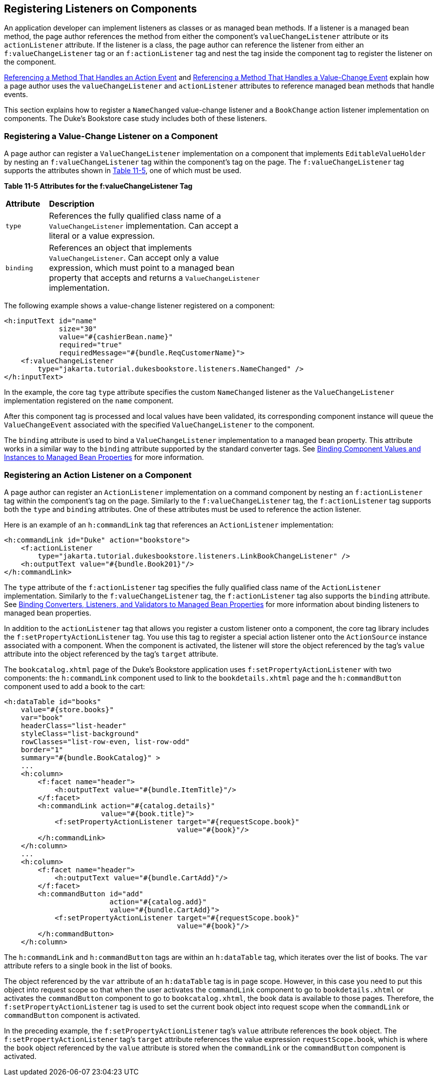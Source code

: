 [[BNASZ]][[registering-listeners-on-components]]

== Registering Listeners on Components

An application developer can implement listeners as classes or as
managed bean methods. If a listener is a managed bean method, the page
author references the method from either the component's
`valueChangeListener` attribute or its `actionListener` attribute. If
the listener is a class, the page author can reference the listener from
either an `f:valueChangeListener` tag or an `f:actionListener` tag and
nest the tag inside the component tag to register the listener on the
component.

link:#BNATQ[Referencing a Method That Handles an
Action Event] and link:#BNATS[Referencing a Method
That Handles a Value-Change Event] explain how a page author uses the
`valueChangeListener` and `actionListener` attributes to reference
managed bean methods that handle events.

This section explains how to register a `NameChanged` value-change
listener and a `BookChange` action listener implementation on
components. The Duke's Bookstore case study includes both of these
listeners.

[[BNATA]][[registering-a-value-change-listener-on-a-component]]

=== Registering a Value-Change Listener on a Component

A page author can register a `ValueChangeListener` implementation on a
component that implements `EditableValueHolder` by nesting an
`f:valueChangeListener` tag within the component's tag on the page. The
`f:valueChangeListener` tag supports the attributes shown in
link:#GKCLY[Table 11-5], one of which must be used.

[[sthref64]][[GKCLY]]

*Table 11-5 Attributes for the f:valueChangeListener Tag*

[width="60%",cols="10%,50%"]
|=======================================================================
|*Attribute* |*Description*
|`type` |References the fully qualified class name of a
`ValueChangeListener` implementation. Can accept a literal or a value
expression.

|`binding` |References an object that implements `ValueChangeListener`.
Can accept only a value expression, which must point to a managed bean
property that accepts and returns a `ValueChangeListener`
implementation.
|=======================================================================


The following example shows a value-change listener registered on a
component:

[source,xml]
----
<h:inputText id="name"
             size="30"
             value="#{cashierBean.name}"
             required="true"
             requiredMessage="#{bundle.ReqCustomerName}">
    <f:valueChangeListener
        type="jakarta.tutorial.dukesbookstore.listeners.NameChanged" />
</h:inputText>
----

In the example, the core tag `type` attribute specifies the custom
`NameChanged` listener as the `ValueChangeListener` implementation
registered on the `name` component.

After this component tag is processed and local values have been
validated, its corresponding component instance will queue the
`ValueChangeEvent` associated with the specified `ValueChangeListener`
to the component.

The `binding` attribute is used to bind a `ValueChangeListener`
implementation to a managed bean property. This attribute works in a
similar way to the `binding` attribute supported by the standard
converter tags. See link:#BNATG[Binding Component
Values and Instances to Managed Bean Properties] for more information.

[[BNATB]][[registering-an-action-listener-on-a-component]]

=== Registering an Action Listener on a Component

A page author can register an `ActionListener` implementation on a
command component by nesting an `f:actionListener` tag within the
component's tag on the page. Similarly to the `f:valueChangeListener`
tag, the `f:actionListener` tag supports both the `type` and `binding`
attributes. One of these attributes must be used to reference the action
listener.

Here is an example of an `h:commandLink` tag that references an
`ActionListener` implementation:

[source,xml]
----
<h:commandLink id="Duke" action="bookstore">
    <f:actionListener
        type="jakarta.tutorial.dukesbookstore.listeners.LinkBookChangeListener" />
    <h:outputText value="#{bundle.Book201}"/>
</h:commandLink>
----

The `type` attribute of the `f:actionListener` tag specifies the fully
qualified class name of the `ActionListener` implementation. Similarly
to the `f:valueChangeListener` tag, the `f:actionListener` tag also
supports the `binding` attribute. See
link:#BNATM[Binding Converters, Listeners, and
Validators to Managed Bean Properties] for more information about
binding listeners to managed bean properties.

In addition to the `actionListener` tag that allows you register a
custom listener onto a component, the core tag library includes the
`f:setPropertyActionListener` tag. You use this tag to register a
special action listener onto the `ActionSource` instance associated with
a component. When the component is activated, the listener will store
the object referenced by the tag's `value` attribute into the object
referenced by the tag's `target` attribute.

The `bookcatalog.xhtml` page of the Duke's Bookstore application uses
`f:setPropertyActionListener` with two components: the `h:commandLink`
component used to link to the `bookdetails.xhtml` page and the
`h:commandButton` component used to add a book to the cart:

[source,xml]
----
<h:dataTable id="books"
    value="#{store.books}"
    var="book"
    headerClass="list-header"
    styleClass="list-background"
    rowClasses="list-row-even, list-row-odd"
    border="1"
    summary="#{bundle.BookCatalog}" >
    ...
    <h:column>
        <f:facet name="header">
            <h:outputText value="#{bundle.ItemTitle}"/>
        </f:facet>
        <h:commandLink action="#{catalog.details}"
                       value="#{book.title}">
            <f:setPropertyActionListener target="#{requestScope.book}"
                                         value="#{book}"/>
        </h:commandLink>
    </h:column>
    ...
    <h:column>
        <f:facet name="header">
            <h:outputText value="#{bundle.CartAdd}"/>
        </f:facet>
        <h:commandButton id="add"
                         action="#{catalog.add}"
                         value="#{bundle.CartAdd}">
            <f:setPropertyActionListener target="#{requestScope.book}"
                                         value="#{book}"/>
        </h:commandButton>
    </h:column>
----

The `h:commandLink` and `h:commandButton` tags are within an
`h:dataTable` tag, which iterates over the list of books. The `var`
attribute refers to a single book in the list of books.

The object referenced by the `var` attribute of an `h:dataTable` tag is
in page scope. However, in this case you need to put this object into
request scope so that when the user activates the `commandLink`
component to go to `bookdetails.xhtml` or activates the `commandButton`
component to go to `bookcatalog.xhtml`, the book data is available to
those pages. Therefore, the `f:setPropertyActionListener` tag is used to
set the current book object into request scope when the `commandLink` or
`commandButton` component is activated.

In the preceding example, the `f:setPropertyActionListener` tag's
`value` attribute references the `book` object. The
`f:setPropertyActionListener` tag's `target` attribute references the
value expression `requestScope.book`, which is where the `book` object
referenced by the `value` attribute is stored when the `commandLink` or
the `commandButton` component is activated.
